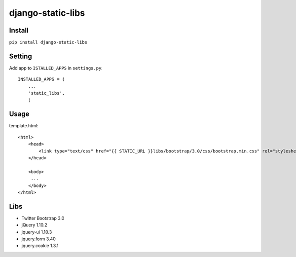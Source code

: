 ========================================
django-static-libs
========================================

Install
=======
``pip install django-static-libs``

Setting
=======
Add app to ``ISTALLED_APPS`` in ``settings.py``::
    
    INSTALLED_APPS = (
        ...
        'static_libs',
        )

Usage
=====
  
template.html::
    
    <html>
        <head>
            <link type="text/css" href="{{ STATIC_URL }}libs/bootstrap/3.0/css/bootstrap.min.css" rel="stylesheet">
        </head>

        <body>
         ...
        </body>
    </html>
    
Libs
====

- Twitter Bootstrap 3.0
- jQuery 1.10.2
- jquery-ui 1.10.3
- jquery.form 3.40
- jquery.cookie 1.3.1

